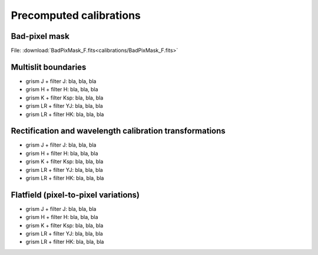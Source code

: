 .. _precomputed_calibrations:

Precomputed calibrations
========================

Bad-pixel mask
--------------

File: :download:`BadPixMask_F.fits<calibrations/BadPixMask_F.fits>`


Multislit boundaries
--------------------

- grism J + filter J: bla, bla, bla
- grism H + filter H: bla, bla, bla
- grism K + filter Ksp: bla, bla, bla
- grism LR + filter YJ: bla, bla, bla
- grism LR + filter HK: bla, bla, bla

Rectification and wavelength calibration transformations
--------------------------------------------------------

- grism J + filter J: bla, bla, bla
- grism H + filter H: bla, bla, bla
- grism K + filter Ksp: bla, bla, bla
- grism LR + filter YJ: bla, bla, bla
- grism LR + filter HK: bla, bla, bla

Flatfield (pixel-to-pixel variations)
-------------------------------------

- grism J + filter J: bla, bla, bla
- grism H + filter H: bla, bla, bla
- grism K + filter Ksp: bla, bla, bla
- grism LR + filter YJ: bla, bla, bla
- grism LR + filter HK: bla, bla, bla
